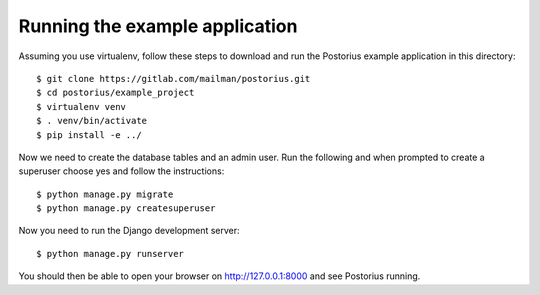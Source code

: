 ===============================
Running the example application
===============================

Assuming you use virtualenv, follow these steps to download and run the
Postorius example application in this directory:

::

    $ git clone https://gitlab.com/mailman/postorius.git
    $ cd postorius/example_project
    $ virtualenv venv
    $ . venv/bin/activate
    $ pip install -e ../

Now we need to create the database tables and an admin user.
Run the following and when prompted to create a
superuser choose yes and follow the instructions:

::

    $ python manage.py migrate
    $ python manage.py createsuperuser


Now you need to run the Django development server:

::

    $ python manage.py runserver

You should then be able to open your browser on http://127.0.0.1:8000 and see
Postorius running.
